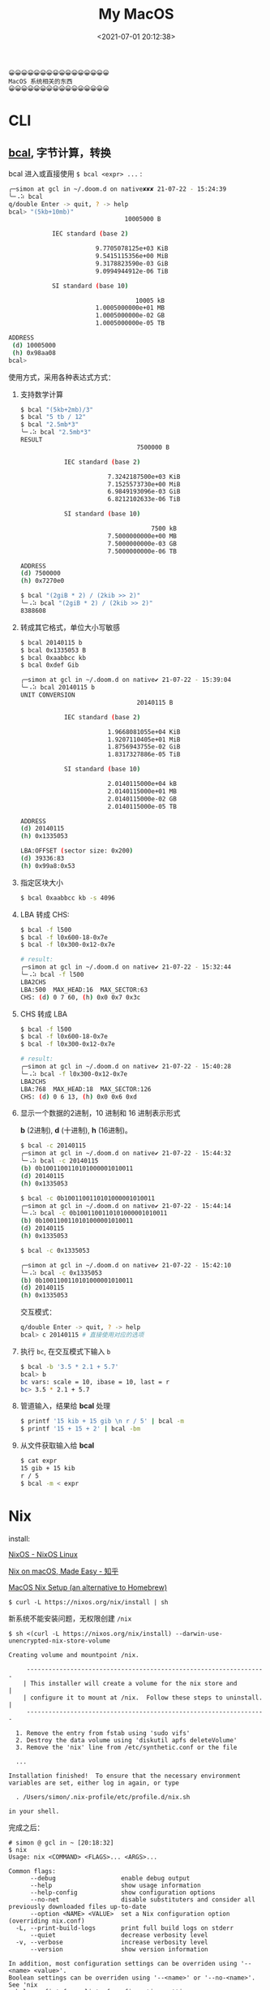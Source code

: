#+TITLE: My MacOS
#+DATE: <2021-07-01 20:12:38>
#+TAGS[]: macos
#+CATEGORIES[]: macos
#+LANGUAGE: zh-cn
#+STARTUP: indent

#+begin_example
😀😀😀😀😀😀😀😀😀😀😀😀😀😀😀😀
MacOS 系统相关的东西
😀😀😀😀😀😀😀😀😀😀😀😀😀😀😀😀
#+end_example

#+begin_export html
<script src="/js/utils.js"></script>
<script src="/js/vue/vue-next.js"></script>
<script>
insertCssLink("https://unpkg.com/element-plus/lib/theme-chalk/index.css");
insertCssLink("/js/vue/css/awesome.css");
</script>
<script src="https://unpkg.com/element-plus/lib/index.full.js"></script>
<script src="/js/vue/awesome/common.js"></script>
#+end_export

* CLI
** [[https://github.com/jarun/bcal#installation][bcal]], 字节计算，转换

bcal 进入或直接使用 ~$ bcal <expr> ...~ :

#+begin_src sh
╭─simon at gcl in ~/.doom.d on native✘✘✘ 21-07-22 - 15:24:39
╰─⠠⠵ bcal                                                                     ~/.doom.d
q/double Enter -> quit, ? -> help
bcal> "(5kb+10mb)"
                                10005000 B

            IEC standard (base 2)

                        9.7705078125e+03 KiB
                        9.5415115356e+00 MiB
                        9.3178823590e-03 GiB
                        9.0994944912e-06 TiB

            SI standard (base 10)

                                   10005 kB
                        1.0005000000e+01 MB
                        1.0005000000e-02 GB
                        1.0005000000e-05 TB

ADDRESS
 (d) 10005000
 (h) 0x98aa08
bcal>
#+end_src

使用方式，采用各种表达式方式：

1. 支持数学计算

    #+begin_src sh
    $ bcal "(5kb+2mb)/3"
    $ bcal "5 tb / 12"
    $ bcal "2.5mb*3"
    ╰─⠠⠵ bcal "2.5mb*3"                                                           ~/.doom.d
    RESULT
                                    7500000 B

                IEC standard (base 2)

                            7.3242187500e+03 KiB
                            7.1525573730e+00 MiB
                            6.9849193096e-03 GiB
                            6.8212102633e-06 TiB

                SI standard (base 10)

                                        7500 kB
                            7.5000000000e+00 MB
                            7.5000000000e-03 GB
                            7.5000000000e-06 TB

    ADDRESS
    (d) 7500000
    (h) 0x7270e0

    $ bcal "(2giB * 2) / (2kib >> 2)"
    ╰─⠠⠵ bcal "(2giB * 2) / (2kib >> 2)"                                          ~/.doom.d
    8388608
    #+end_src

2. 转成其它格式，单位大小写敏感

   #+begin_src sh
    $ bcal 20140115 b
    $ bcal 0x1335053 B
    $ bcal 0xaabbcc kb
    $ bcal 0xdef Gib

    ╭─simon at gcl in ~/.doom.d on native✔ 21-07-22 - 15:39:04
    ╰─⠠⠵ bcal 20140115 b                                                          ~/.doom.d
    UNIT CONVERSION
                                    20140115 B

                IEC standard (base 2)

                            1.9668081055e+04 KiB
                            1.9207110405e+01 MiB
                            1.8756943755e-02 GiB
                            1.8317327886e-05 TiB

                SI standard (base 10)

                            2.0140115000e+04 kB
                            2.0140115000e+01 MB
                            2.0140115000e-02 GB
                            2.0140115000e-05 TB

    ADDRESS
    (d) 20140115
    (h) 0x1335053

    LBA:OFFSET (sector size: 0x200)
    (d) 39336:83
    (h) 0x99a8:0x53
   #+end_src

3. 指定区块大小

   #+begin_src sh
    $ bcal 0xaabbcc kb -s 4096
   #+end_src

4. LBA 转成 CHS:

    #+begin_src sh
    $ bcal -f l500
    $ bcal -f l0x600-18-0x7e
    $ bcal -f l0x300-0x12-0x7e

    # result:
    ╭─simon at gcl in ~/.doom.d on native✔ 21-07-22 - 15:32:44
    ╰─⠠⠵ bcal -f l500                                                             ~/.doom.d
    LBA2CHS
    LBA:500  MAX_HEAD:16  MAX_SECTOR:63
    CHS: (d) 0 7 60, (h) 0x0 0x7 0x3c
    #+end_src

5. CHS 转成 LBA

   #+begin_src sh
    $ bcal -f l500
    $ bcal -f l0x600-18-0x7e
    $ bcal -f l0x300-0x12-0x7e

    # result:
    ╭─simon at gcl in ~/.doom.d on native✔ 21-07-22 - 15:40:28
    ╰─⠠⠵ bcal -f l0x300-0x12-0x7e                                                 ~/.doom.d
    LBA2CHS
    LBA:768  MAX_HEAD:18  MAX_SECTOR:126
    CHS: (d) 0 6 13, (h) 0x0 0x6 0xd
   #+end_src

6. 显示一个数据的2进制，10 进制和 16 进制表示形式

   *b* (2进制), *d* (十进制), *h* (16进制)。

   #+begin_src sh
    $ bcal -c 20140115
    ╭─simon at gcl in ~/.doom.d on native✔ 21-07-22 - 15:44:32
    ╰─⠠⠵ bcal -c 20140115                                                         ~/.doom.d
    (b) 0b1001100110101000001010011
    (d) 20140115
    (h) 0x1335053

    $ bcal -c 0b1001100110101000001010011
    ╭─simon at gcl in ~/.doom.d on native✔ 21-07-22 - 15:44:14
    ╰─⠠⠵ bcal -c 0b1001100110101000001010011                                      ~/.doom.d
    (b) 0b1001100110101000001010011
    (d) 20140115
    (h) 0x1335053

    $ bcal -c 0x1335053

    ╭─simon at gcl in ~/.doom.d on native✔ 21-07-22 - 15:42:10
    ╰─⠠⠵ bcal -c 0x1335053                                                        ~/.doom.d
    (b) 0b1001100110101000001010011
    (d) 20140115
    (h) 0x1335053
   #+end_src

   交互模式：
   #+begin_src sh
    q/double Enter -> quit, ? -> help
    bcal> c 20140115 # 直接使用对应的选项
   #+end_src

7. 执行 ~bc~, 在交互模式下输入 ~b~

   #+begin_src sh
    $ bcal -b '3.5 * 2.1 + 5.7'
    bcal> b
    bc vars: scale = 10, ibase = 10, last = r
    bc> 3.5 * 2.1 + 5.7
   #+end_src

8. 管道输入，结果给 *bcal* 处理

   #+begin_src sh
   $ printf '15 kib + 15 gib \n r / 5' | bcal -m
   $ printf '15 + 15 + 2' | bcal -bm
   #+end_src

9. 从文件获取输入给 *bcal*

   #+begin_src sh
    $ cat expr
    15 gib + 15 kib
    r / 5
    $ bcal -m < expr
   #+end_src

* Nix

install:

[[https://nixos.org/][NixOS - NixOS Linux]]

[[https://zhuanlan.zhihu.com/p/88886592][Nix on macOS, Made Easy - 知乎]]

[[https://wickedchicken.github.io/post/macos-nix-setup/][MacOS Nix Setup (an alternative to Homebrew)]]

~$ curl -L https://nixos.org/nix/install | sh~

新系统不能安装问题，无权限创建 ~/nix~

~$ sh <(curl -L https://nixos.org/nix/install) --darwin-use-unencrypted-nix-store-volume~

#+begin_example
Creating volume and mountpoint /nix.

     ------------------------------------------------------------------
    | This installer will create a volume for the nix store and        |
    | configure it to mount at /nix.  Follow these steps to uninstall. |
     ------------------------------------------------------------------

  1. Remove the entry from fstab using 'sudo vifs'
  2. Destroy the data volume using 'diskutil apfs deleteVolume'
  3. Remove the 'nix' line from /etc/synthetic.conf or the file

  ...

Installation finished!  To ensure that the necessary environment
variables are set, either log in again, or type

  . /Users/simon/.nix-profile/etc/profile.d/nix.sh

in your shell.
#+end_example

完成之后：

#+begin_example
# simon @ gcl in ~ [20:18:32]
$ nix
Usage: nix <COMMAND> <FLAGS>... <ARGS>...

Common flags:
      --debug                  enable debug output
      --help                   show usage information
      --help-config            show configuration options
      --no-net                 disable substituters and consider all previously downloaded files up-to-date
      --option <NAME> <VALUE>  set a Nix configuration option (overriding nix.conf)
  -L, --print-build-logs       print full build logs on stderr
      --quiet                  decrease verbosity level
  -v, --verbose                increase verbosity level
      --version                show version information

In addition, most configuration settings can be overriden using '--<name> <value>'.
Boolean settings can be overriden using '--<name>' or '--no-<name>'. See 'nix
--help-config' for a list of configuration settings.

Available commands:
  add-to-store     add a path to the Nix store
  build            build a derivation or fetch a store path
  cat-nar          print the contents of a file inside a NAR file
  cat-store        print the contents of a store file on stdout
  copy             copy paths between Nix stores
  copy-sigs        copy path signatures from substituters (like binary caches)
  doctor           check your system for potential problems
  dump-path        dump a store path to stdout (in NAR format)
  edit             open the Nix expression of a Nix package in $EDITOR
  eval             evaluate a Nix expression
  hash-file        print cryptographic hash of a regular file
  hash-path        print cryptographic hash of the NAR serialisation of a path
  log              show the build log of the specified packages or paths, if available
  ls-nar           show information about the contents of a NAR file
  ls-store         show information about a store path
  optimise-store   replace identical files in the store by hard links
  path-info        query information about store paths
  ping-store       test whether a store can be opened
  repl             start an interactive environment for evaluating Nix expressions
  run              run a shell in which the specified packages are available
  search           query available packages
  show-config      show the Nix configuration
  show-derivation  show the contents of a store derivation
  sign-paths       sign the specified paths
  to-base16        convert a hash to base-16 representation
  to-base32        convert a hash to base-32 representation
  to-base64        convert a hash to base-64 representation
  to-sri           convert a hash to SRI representation
  upgrade-nix      upgrade Nix to the latest stable version
  verify           verify the integrity of store paths
  why-depends      show why a package has another package in its closure

Note: this program is EXPERIMENTAL and subject to change.
#+end_example

安装 nix-darwin:

#+begin_src bash
nix-build https://github.com/LnL7/nix-darwin/archive/master.tar.gz -A installer
./result/bin/darwin-installer
#+end_src

配置： ~/Users/simon/.nixpkgs/darwin-configuration.nix~

#+begin_example
{ config, pkgs, ... }:

{
  # List packages installed in system profile. To search by name, run: $ nix-env -qaP | grep wget
  environment.systemPackages =
    [ pkgs.vim
    ];

  # Use a custom configuration.nix location. $ darwin-rebuild switch -I
  # darwin-config=$HOME/.config/nixpkgs/darwin/configuration.nix environment.darwinConfig =
  # "$HOME/.config/nixpkgs/darwin/configuration.nix";

  # Auto upgrade nix package and the daemon service. services.nix-daemon.enable = true;
  # nix.package = pkgs.nix;

  # Create /etc/bashrc that loads the nix-darwin environment.
  programs.zsh.enable = true; # default shell on catalina
  # programs.fish.enable = true;

  # Used for backwards compatibility, please read the changelog before changing. $ darwin-rebuild
  # changelog
  system.stateVersion = 4;
}
#+end_example

配置文件每次修改之后要执行 ~darwin-rebuild switch~ 生效。

更新包: ~nix-channel --update~
* awesome tools

https://github.com/jaywcjlove/awesome-mac/blob/master/README-zh.md

example:
#+begin_src html
<div id="test"></div>
<script src="/path/to/test.js"></script>
#+end_src

** Share VPN

Parallel Desktop - Ubuntu share the VPN of host computer.

Ubuntu -> 设置 -> 网络 -> VPN: Network Proxy, 网络代理：

http/https, socks proxy:

IP: 宿主机的 IP，推荐配置成静态IP。

PORT: 代理工具的端口号，比如： clashX 的 *7890/7891*

完了之后还要在代码工具那允许下局域网连接：

[[/img/tmp/clashx-allow-lan.png]]

** 窗口管理

#+begin_export html
<div id="mac-window"></div>
<script src="/js/vue/awesome/mac-window.js"></script>
#+end_export
* ubuntu

** [[https://www.cnblogs.com/yxqxx/p/12319130.html][修改家目录和主机名]]

假设当前名字为 ~parallels~ (安装虚拟机的时候默认是这个), 将基修改为： ~simon~

1. ~$ su~ , 切换 root
2. ~$ passwd <user>~, 修改密码
3. ~$ reboot~, 重启
4. ~$ su~
5. ~$ vim /etc/passwd~, 找到 ~parallels~ 那一行， *只修改用户名为 simon，其它不要动*
6. ~$ vim /etc/shadow~, 找到 ~parallels~ 那一行，同样只修改用户名为 simon
7. ~$ vim /etc/group~, 找到所有的 ~parallels~, 使用 ~:%s/parallels/simon/g~ 全局替换
8. ~$ reboot~, 重启
9. ~$ vim /etc/hostname~ 修改成想要的主机名
10. ~$ vim /etc/passwd~ 找到 ~simon~ 那一行(这里用户名已经经过上面的修改成了 ~simon~)，
    修改目录名
11. ~$ cd /home~
12. ~$ mv parallels simon~, 修改家目录名字
13. ~$ reboot~, OK.


可能的问题（我没遇到）：修改主目录名时候，只修改了 ~/etc/password~ 而没有给
~/home/parallels~ 重命名，导致开机后一直登陆蛤面循环。

*解* ： ~Ctrl+Alt+[F1~F6]~ 登陆后直接修改 ~/home/parallels~, 重启。

~Ctrl+Alt+F7~ 进入图形模式。
